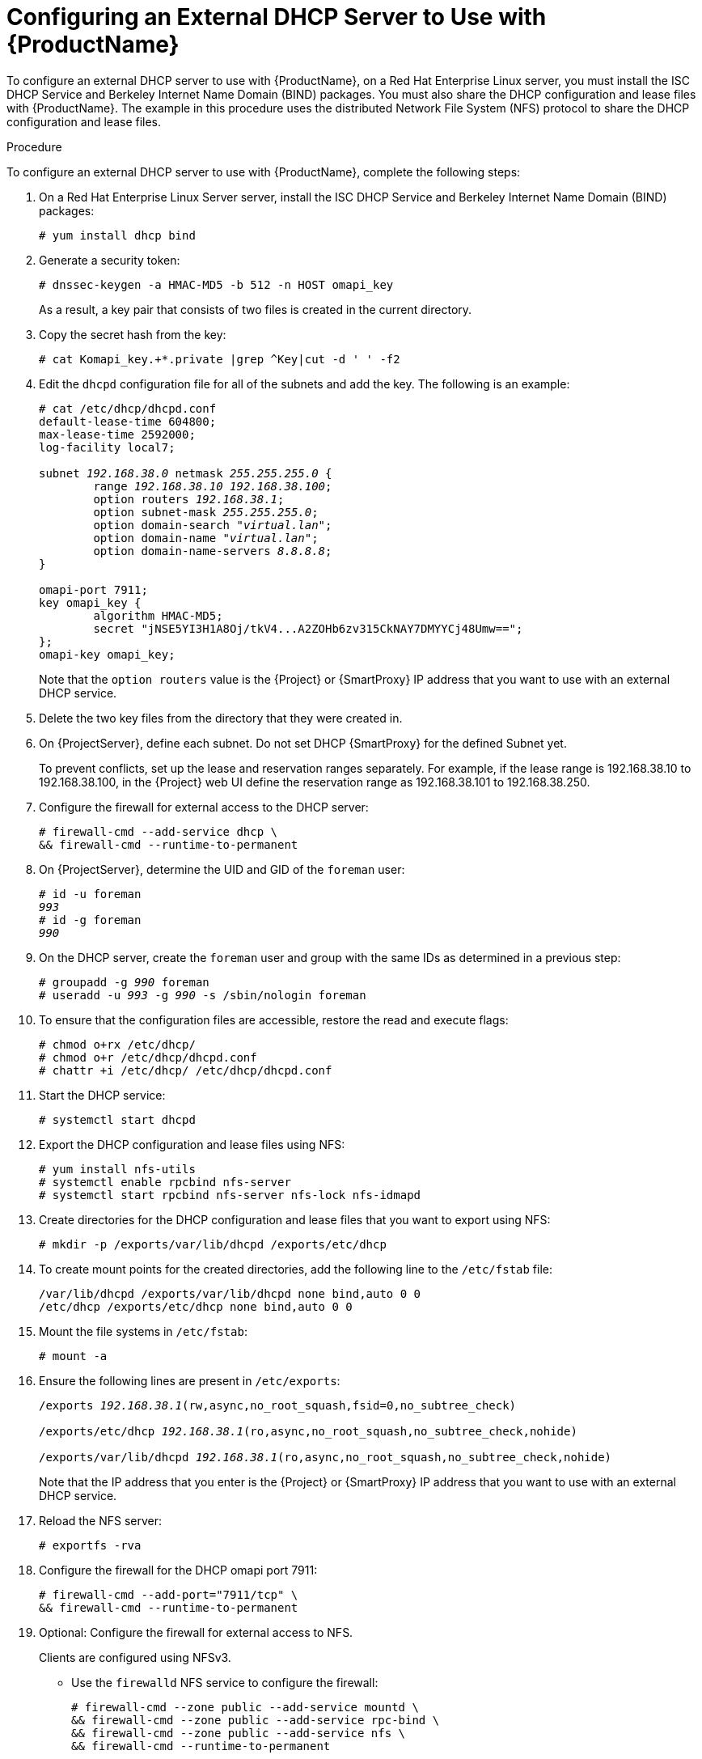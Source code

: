[id="configuring-an-external-dhcp-server_{context}"]

= Configuring an External DHCP Server to Use with {ProductName}

To configure an external DHCP server to use with {ProductName}, on a Red{nbsp}Hat Enterprise Linux server, you must install the ISC DHCP Service and Berkeley Internet Name Domain (BIND) packages.
You must also share the DHCP configuration and lease files with {ProductName}. The example in this procedure uses the distributed Network File System (NFS) protocol to share the DHCP configuration and lease files.

.Procedure
To configure an external DHCP server to use with {ProductName}, complete the following steps:

. On a Red{nbsp}Hat Enterprise Linux Server server, install the ISC DHCP Service and Berkeley Internet Name Domain (BIND) packages:
+
[options="nowrap"]
----
# yum install dhcp bind
----

. Generate a security token:
+
[options="nowrap"]
----
# dnssec-keygen -a HMAC-MD5 -b 512 -n HOST omapi_key
----
+
As a result, a key pair that consists of two files is created in the current directory.

. Copy the secret hash from the key:
+
[options="nowrap"]
----
# cat Komapi_key.+*.private |grep ^Key|cut -d ' ' -f2
----

. Edit the `dhcpd` configuration file for all of the subnets and add the key. The following is an example:
+
[options="nowrap" subs="+quotes"]
----
# cat /etc/dhcp/dhcpd.conf
default-lease-time 604800;
max-lease-time 2592000;
log-facility local7;

subnet _192.168.38.0_ netmask _255.255.255.0_ {
	range _192.168.38.10 192.168.38.100_;
	option routers _192.168.38.1_;
	option subnet-mask _255.255.255.0_;
	option domain-search "_virtual.lan_";
	option domain-name "_virtual.lan_";
	option domain-name-servers _8.8.8.8_;
}

omapi-port 7911;
key omapi_key {
	algorithm HMAC-MD5;
	secret "jNSE5YI3H1A8Oj/tkV4...A2ZOHb6zv315CkNAY7DMYYCj48Umw==";
};
omapi-key omapi_key;
----
+
Note that the `option routers` value is the {Project} or {SmartProxy} IP address that you want to use with an external DHCP service.

. Delete the two key files from the directory that they were created in.

. On {ProjectServer}, define each subnet. Do not set DHCP {SmartProxy} for the defined Subnet yet.
+
To prevent conflicts, set up the lease and reservation ranges separately.
For example, if the lease range is 192.168.38.10 to 192.168.38.100, in the {Project} web UI define the reservation range as 192.168.38.101 to 192.168.38.250.

. Configure the firewall for external access to the DHCP server:
+
[options="nowrap"]
----
# firewall-cmd --add-service dhcp \
&& firewall-cmd --runtime-to-permanent
----

. On {ProjectServer}, determine the UID and GID of the `foreman` user:
+
[options="nowrap" subs="+quotes"]
----
# id -u foreman
__993__
# id -g foreman
_990_
----

. On the DHCP server, create the `foreman` user and group with the same IDs as determined in a previous step:
+
[options="nowrap" subs="+quotes"]
----
# groupadd -g _990_ foreman
# useradd -u _993_ -g _990_ -s /sbin/nologin foreman
----

. To ensure that the configuration files are accessible, restore the read and execute flags:
+
[options="nowrap"]
----
# chmod o+rx /etc/dhcp/
# chmod o+r /etc/dhcp/dhcpd.conf
# chattr +i /etc/dhcp/ /etc/dhcp/dhcpd.conf
----

. Start the DHCP service:
+
[options="nowrap"]
----
# systemctl start dhcpd
----

. Export the DHCP configuration and lease files using NFS:
+
[options="nowrap"]
----
# yum install nfs-utils
# systemctl enable rpcbind nfs-server
# systemctl start rpcbind nfs-server nfs-lock nfs-idmapd
----

. Create directories for the DHCP configuration and lease files that you want to export using NFS:
+
[options="nowrap"]
----
# mkdir -p /exports/var/lib/dhcpd /exports/etc/dhcp
----

. To create mount points for the created directories, add the following line to the `/etc/fstab` file:
+
[options="nowrap"]
----
/var/lib/dhcpd /exports/var/lib/dhcpd none bind,auto 0 0
/etc/dhcp /exports/etc/dhcp none bind,auto 0 0
----

. Mount the file systems in `/etc/fstab`:
+
[options="nowrap"]
----
# mount -a
----

. Ensure the following lines are present in `/etc/exports`:
+
[options="nowrap" subs="+quotes"]
----
/exports _192.168.38.1_(rw,async,no_root_squash,fsid=0,no_subtree_check)

/exports/etc/dhcp _192.168.38.1_(ro,async,no_root_squash,no_subtree_check,nohide)

/exports/var/lib/dhcpd _192.168.38.1_(ro,async,no_root_squash,no_subtree_check,nohide)
----
+
Note that the IP address that you enter is the {Project} or {SmartProxy} IP address that you want to use with an external DHCP service.

. Reload the NFS server:
+
[options="nowrap"]
----
# exportfs -rva
----

. Configure the firewall for the DHCP omapi port 7911:
+
[options="nowrap"]
----
# firewall-cmd --add-port="7911/tcp" \
&& firewall-cmd --runtime-to-permanent
----

. Optional: Configure the firewall for external access to NFS.
+
Clients are configured using NFSv3.
+
* Use the `firewalld` NFS service to configure the firewall:
+
[options="nowrap"]
----
# firewall-cmd --zone public --add-service mountd \
&& firewall-cmd --zone public --add-service rpc-bind \
&& firewall-cmd --zone public --add-service nfs \
&& firewall-cmd --runtime-to-permanent
----

